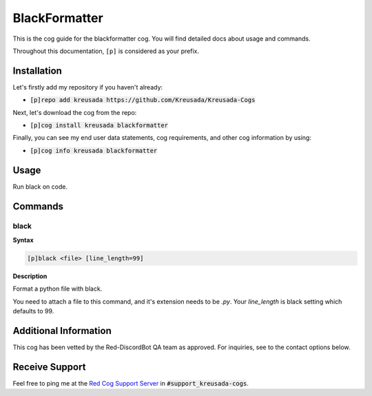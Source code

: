 .. _black:

==============
BlackFormatter
==============

This is the cog guide for the blackformatter cog. You will
find detailed docs about usage and commands.

Throughout this documentation, ``[p]`` is considered as your prefix.

------------
Installation
------------

Let's firstly add my repository if you haven't already:

* :code:`[p]repo add kreusada https://github.com/Kreusada/Kreusada-Cogs`

Next, let's download the cog from the repo:

* :code:`[p]cog install kreusada blackformatter`

Finally, you can see my end user data statements, cog requirements, and other cog information by using:

* :code:`[p]cog info kreusada blackformatter`

.. _black-usage:

-----
Usage
-----

Run black on code.


.. _black-commands:

--------
Commands
--------

.. _black-command-black:

^^^^^
black
^^^^^

**Syntax**

.. code-block:: none

    [p]black <file> [line_length=99]

**Description**

Format a python file with black.

You need to attach a file to this command, and it's extension needs to be `.py`.
Your `line_length` is black setting which defaults to 99.

----------------------
Additional Information
----------------------

This cog has been vetted by the Red-DiscordBot QA team as approved.
For inquiries, see to the contact options below.

---------------
Receive Support
---------------

Feel free to ping me at the `Red Cog Support Server <https://discord.gg/GET4DVk>`_ in :code:`#support_kreusada-cogs`.